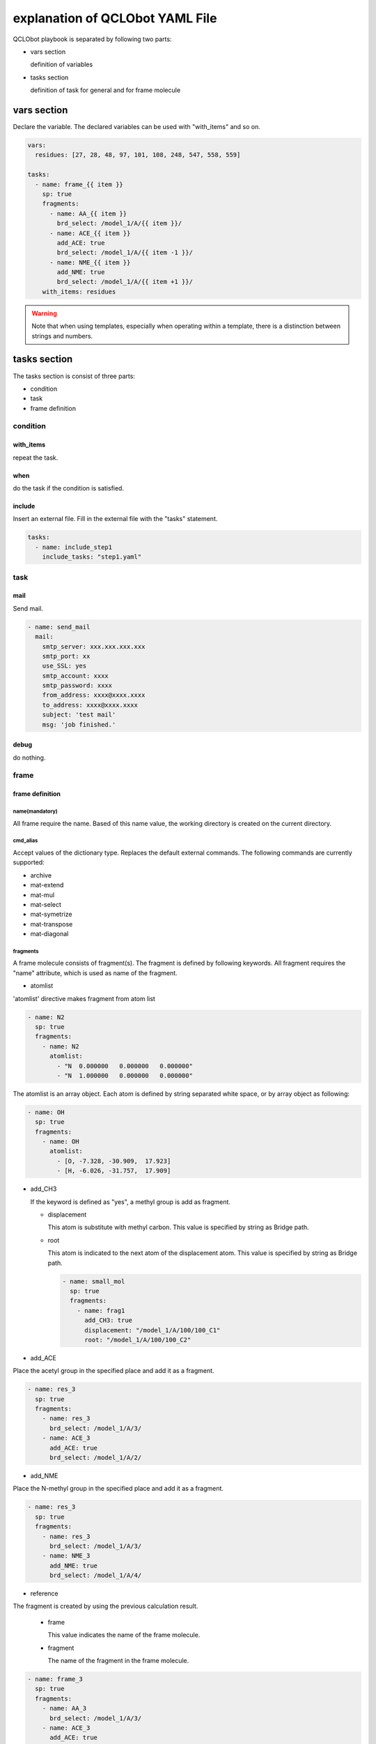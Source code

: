 ********************************
explanation of QCLObot YAML File
********************************

QCLObot playbook is separated by following two parts:

- vars section

  definition of variables
  
- tasks section

  definition of task for general and for frame molecule

vars section
============

Declare the variable. 
The declared variables can be used with "with_items" and so on.


.. code-block:: yaml
  
  vars:
    residues: [27, 28, 48, 97, 101, 108, 248, 547, 558, 559]
  
  tasks:
    - name: frame_{{ item }}
      sp: true
      fragments:
        - name: AA_{{ item }}
          brd_select: /model_1/A/{{ item }}/
        - name: ACE_{{ item }}
          add_ACE: true
          brd_select: /model_1/A/{{ item -1 }}/
        - name: NME_{{ item }}
          add_NME: true
          brd_select: /model_1/A/{{ item +1 }}/
      with_items: residues


.. warning::

  Note that when using templates, especially when operating within a template, there is a distinction between strings and numbers.


tasks section
=============

The tasks section is consist of three parts:

- condition
- task
- frame definition


condition
---------

with_items
^^^^^^^^^^

repeat the task.

  
when
^^^^

do the task if the condition is satisfied.
  

include
^^^^^^^

Insert an external file. Fill in the external file with the "tasks" statement.

.. code-block:: yaml
  
  tasks:
    - name: include_step1
      include_tasks: "step1.yaml"


task
----

mail
^^^^

Send mail.

.. code-block:: yaml

  - name: send_mail  
    mail:
      smtp_server: xxx.xxx.xxx.xxx
      smtp_port: xx
      use_SSL: yes
      smtp_account: xxxx
      smtp_password: xxxx
      from_address: xxxx@xxxx.xxxx
      to_address: xxxx@xxxx.xxxx
      subject: 'test mail'
      msg: 'job finished.'


debug
^^^^^

do nothing.


frame
-----

frame definition
^^^^^^^^^^^^^^^^

name(mandatory)
"""""""""""""""

All frame require the name.
Based of this name value, the working directory is created on the current directory. 


cmd_alias
"""""""""

Accept values of the dictionary type. Replaces the default external commands. The following commands are currently supported:

.. It can be found in _get_default_cmds() of qcframe.py.

- archive
- mat-extend
- mat-mul
- mat-select
- mat-symetrize
- mat-transpose
- mat-diagonal


.. db_filename
.. """""""""""

.. Specify the name of the DB file to be used.


fragments
"""""""""

A frame molecule consists of fragment(s).
The fragment is defined by following keywords.
All fragment requires the "name" attribute, which is used as name of the fragment.


* atomlist

'atomlist' directive makes fragment from atom list

.. code-block:: yaml
                
  - name: N2
    sp: true
    fragments:
      - name: N2
        atomlist:
          - "N  0.000000   0.000000   0.000000"
          - "N  1.000000   0.000000   0.000000"

        
The atomlist is an array object.
Each atom is defined by string separated white space, 
or by array object as following:


.. code-block:: yaml

  - name: OH
    sp: true
    fragments:
      - name: OH
        atomlist:
          - [O, -7.328, -30.909,  17.923]
          - [H, -6.026, -31.757,  17.909]                

       
* add_CH3

  If the keyword is defined as "yes",
  a methyl group is add as fragment.

  * displacement

    This atom is substitute with methyl carbon.
    This value is specified by string as Bridge path.

  * root

    This atom is indicated to the next atom of the displacement atom.
    This value is specified by string as Bridge path.

    .. code-block:: yaml

      - name: small_mol
        sp: true
        fragments:
          - name: frag1
            add_CH3: true
            displacement: "/model_1/A/100/100_C1"
            root: "/model_1/A/100/100_C2"


* add_ACE

Place the acetyl group in the specified place and add it as a fragment.

.. code-block:: yaml

  - name: res_3
    sp: true
    fragments:
      - name: res_3
        brd_select: /model_1/A/3/
      - name: ACE_3
        add_ACE: true
        brd_select: /model_1/A/2/


* add_NME

Place the N-methyl group in the specified place and add it as a fragment.

.. code-block:: yaml

    - name: res_3
      sp: true
      fragments:
        - name: res_3
          brd_select: /model_1/A/3/
        - name: NME_3
          add_NME: true
          brd_select: /model_1/A/4/


* reference

The fragment is created by using the previous calculation result.

  * frame

    This value indicates the name of the frame molecule.

  * fragment

    The name of the fragment in the frame molecule.

.. code-block:: yaml

  - name: frame_3
    sp: true
    fragments:
      - name: AA_3
        brd_select: /model_1/A/3/
      - name: ACE_3
        add_ACE: true
        brd_select: /model_1/A/3/
      - name: NME_3
        add_NME: true
        brd_select: /model_1/A/3/
  
  - name: frame_3-7
    sp: true
    guess: QCLO
    fragments:
      - name: AA_3
        reference:
          frame: frame_3
          fragment: AA_3


* brd_select

The group which is indicated by the value of "brd_select" keyword is add as fragment.
This value is specified by string as Bridge path.


frame action
^^^^^^^^^^^^

The following keyword indicates for the frame object to do. 

* pre_scf

  If "pre_scf" is defined as "yes",
  then the processing calculation before SCF loop is carried out in the frame molecule.


* guess

  Creation of the initial guess is executed.
  How to create guess depends on the value of "guess" keyword.

  * harris

    The initial guess is created by using Harris functional method.
    This is default.

  * QCLO

    The inigial guess is made of the QCLOs of corresponding fragments by using QCLO method.
    If the QCLO of the child fragment has not been created,
    it is computed automatically.

    
* sp

  If the "sp" is defined as "yes",
  the single-point calculation of the frame molecule is carried out.
  If "pre_scf" and "guess" keywords are not indicated,
  these operations are automatically performed.


* force

  If the "force" is defined as "yes",
  the energy force is gained in the frame molecule.


  .. code-block:: yaml

    - name: res_3-7
      pre_scf: yes
      guess: QCLO
      sp: yes
      force: yes


* summary

  Displays a summary of the calculation. 
  There are three different methods depending on the data format.

  * boolean

    Outputs a standard summary (True).

    .. code-block:: yaml

      - name: res_3-7
        pre_scf: yes
        guess: QCLO
        sp: yes
        summary: yes


  * string

    Output according to the given string.
    Specific strings are replaced by the corresponding content.


    ============== ===================================
    keyword        content
    ============== ===================================
    {NUM_OF_ATOMS} number of atoms
    {NUM_OF_AO}    number of AOs
    {NUM_OF_MO}    number of MOs
    {METHOD}       method
    {IS_CONVERGED} Whether the SCF is converged or not
    {ITERATION}    iteration
    {TOTAL_ENERGY} total energy
    {GRADIENT_RMS} gradient RMS
    ============== ===================================


    .. code-block:: yaml

      - name: res_3-7
      pre_scf: yes
      guess: QCLO
      sp: yes
      summary: "atoms: {NUM_OF_ATOMS} iterations: {ITERATION}"



  * dict

    If you want to export to a file, you can use this format. The output file is written in appendix mode.

    * format

      Output according to the format string.

    * filepath

      Specify the file path to be output.

      .. code-block:: yaml

        - name: res_3-7
          pre_scf: yes
          guess: QCLO
          sp: yes
          summary:
            format: "atoms: {NUM_OF_ATOMS} iterations: {ITERATION}"
            filepath: "summary.txt"


default frame
^^^^^^^^^^^^^

The "default frame" is a special frame.

If the name section is 'default', this frame parameters are used as default values.

In the following example, the frame is calculated as DZVP2 as the basisset and the exchange correlation functional is used by B3LYP.


.. code-block:: yaml

  tasks:
    - name: default
      brd_file: sample.brd
      basis_set: DZVP2
      XC_functional: B3LYP

    - name: N2
      atomlist:
        - "N  0.000000   0.000000   0.000000"
        - "N  1.000000   0.000000   0.000000"
